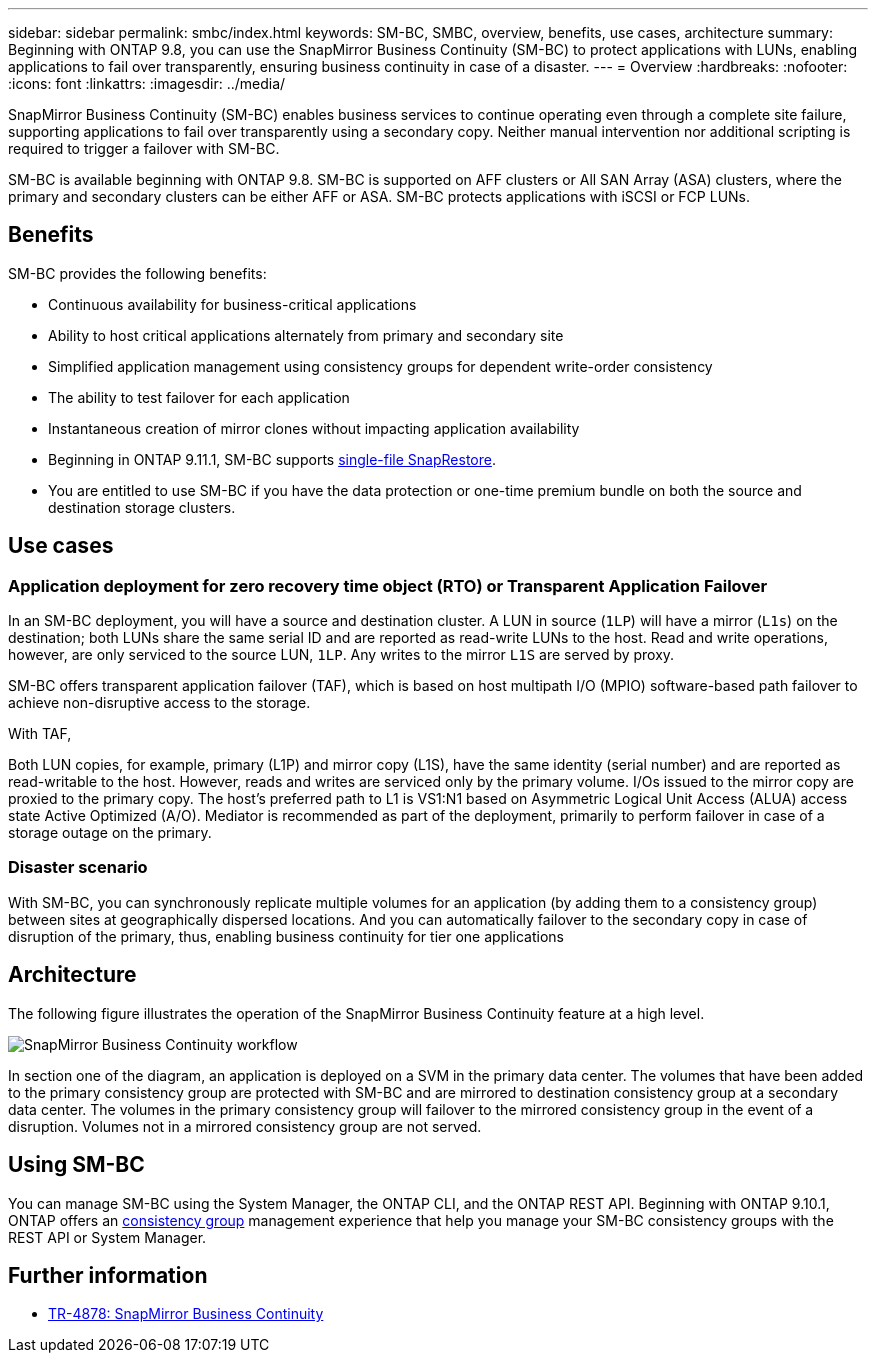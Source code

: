 ---
sidebar: sidebar
permalink: smbc/index.html
keywords: SM-BC, SMBC, overview, benefits, use cases, architecture
summary: Beginning with ONTAP 9.8, you can use the SnapMirror Business Continuity (SM-BC) to protect applications with LUNs, enabling applications to fail over transparently, ensuring business continuity in case of a disaster.
---
= Overview
:hardbreaks:
:nofooter:
:icons: font
:linkattrs:
:imagesdir: ../media/

[.lead]
SnapMirror Business Continuity (SM-BC) enables business services to continue operating even through a complete site failure, supporting applications to fail over transparently using a secondary copy. Neither manual intervention nor additional scripting is required to trigger a failover with SM-BC. 

SM-BC is available beginning with ONTAP 9.8. SM-BC is supported on AFF clusters or All SAN Array (ASA) clusters, where the primary and secondary clusters can be either AFF or ASA. SM-BC protects applications with iSCSI or FCP LUNs.

== Benefits

SM-BC provides the following benefits:

* Continuous availability for business-critical applications
* Ability to host critical applications alternately from primary and secondary site
* Simplified application management using consistency groups for dependent write-order consistency
* The ability to test failover for each application
* Instantaneous creation of mirror clones without impacting application availability
* Beginning in ONTAP 9.11.1, SM-BC supports xref:../data-protection/restore-single-file-snapshot-task.html[single-file SnapRestore]. 
* You are entitled to use SM-BC if you have the data protection or one-time premium bundle on both the source and destination storage clusters.

== Use cases

=== Application deployment for zero recovery time object (RTO) or Transparent Application Failover

In an SM-BC deployment, you will have a source and destination cluster. A LUN in source (`1LP`) will have a mirror (`L1s`) on the destination; both LUNs share the same serial ID and are reported as read-write LUNs to the host. Read and write operations, however, are only serviced to the source LUN, `1LP`. Any writes to the mirror `L1S` are served by proxy. 

SM-BC offers transparent application failover (TAF), which is based on host multipath I/O (MPIO) software-based path failover to achieve non-disruptive access to the storage.

With TAF, 


Both LUN copies, for example, primary (L1P) and mirror copy (L1S), have the same identity (serial number) and are reported as read-writable to the host. However, reads and writes are serviced only by the primary volume. I/Os issued to the mirror copy are proxied to the primary copy. The host's preferred path to L1 is VS1:N1 based on Asymmetric Logical Unit Access (ALUA) access state Active Optimized (A/O). Mediator is recommended as part of the deployment, primarily to perform failover in case of a storage outage on the primary.

=== Disaster scenario

With SM-BC, you can synchronously replicate multiple volumes for an application (by adding them to a consistency group) between sites at geographically dispersed locations. And you can automatically failover to the secondary copy in case of disruption of the primary, thus, enabling business continuity for tier one applications

== Architecture

The following figure illustrates the operation of the SnapMirror Business Continuity feature at a high level.

image:workflow_san_snapmirror_business_continuity.png[SnapMirror Business Continuity workflow]

In section one of the diagram, an application is deployed on a SVM in the primary data center. The volumes that have been added to the primary consistency group are protected with SM-BC and are mirrored to destination consistency group at a secondary data center. The volumes in the primary consistency group will failover to the mirrored consistency group in the event of a disruption. Volumes not in a mirrored consistency group are not served. 

== Using SM-BC

You can manage SM-BC using the System Manager, the ONTAP CLI, and the ONTAP REST API. Beginning with ONTAP 9.10.1, ONTAP offers an xref:../consistency-groups/index.html[consistency group] management experience that help you manage your SM-BC consistency groups with the REST API or System Manager.

== Further information 

* link:https://www.netapp.com/pdf.html?item=/media/21888-tr-4878.pdf[TR-4878: SnapMirror Business Continuity^]

// ontapdoc-883, 7 march 2023
// 7 april 2022, BURT 1459617